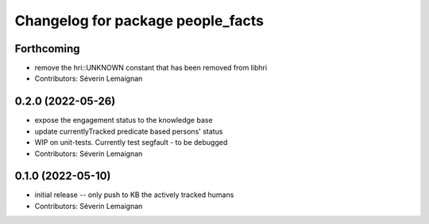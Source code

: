 ^^^^^^^^^^^^^^^^^^^^^^^^^^^^^^^^^^
Changelog for package people_facts
^^^^^^^^^^^^^^^^^^^^^^^^^^^^^^^^^^

Forthcoming
-----------
* remove the hri::UNKNOWN constant that has been removed from libhri
* Contributors: Séverin Lemaignan

0.2.0 (2022-05-26)
------------------
* expose the engagement status to the knowledge base
* update currentlyTracked predicate based persons' status
* WIP on unit-tests. Currently test segfault - to be debugged
* Contributors: Séverin Lemaignan

0.1.0 (2022-05-10)
------------------
* initial release -- only push to KB the actively tracked humans
* Contributors: Séverin Lemaignan
